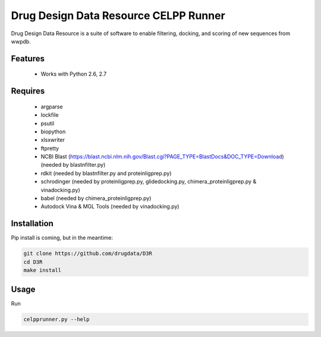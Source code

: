 ======================================
Drug Design Data Resource CELPP Runner
======================================

.. image:: https://img.shields.io/travis/drugdata/D3R.svg
        :target: https://travis-ci.org/drugdata/D3R.svg?branch=master

.. image:: https://img.shields.io/pypi/v/D3R.svg
        :target: https://pypi.python.org/pypi/D3R


Drug Design Data Resource is a suite of software to enable 
filtering, docking, and scoring of new sequences from wwpdb.


Features
--------

 * Works with Python 2.6, 2.7

Requires
--------

 * argparse
 * lockfile
 * psutil
 * biopython
 * xlsxwriter
 * ftpretty
 * NCBI Blast (https://blast.ncbi.nlm.nih.gov/Blast.cgi?PAGE_TYPE=BlastDocs&DOC_TYPE=Download) (needed by blastnfilter.py)
 * rdkit (needed by blastnfilter.py and proteinligprep.py)
 * schrodinger (needed by proteinligprep.py, glidedocking.py, chimera_proteinligprep.py & vinadocking.py)
 * babel (needed by chimera_proteinligprep.py)
 * Autodock Vina & MGL Tools (needed by vinadocking.py)

Installation
------------

Pip install is coming, but in the meantime:

.. code:: bash

  git clone https://github.com/drugdata/D3R
  cd D3R
  make install

Usage
-----

Run

.. code:: bash
  
  celpprunner.py --help
